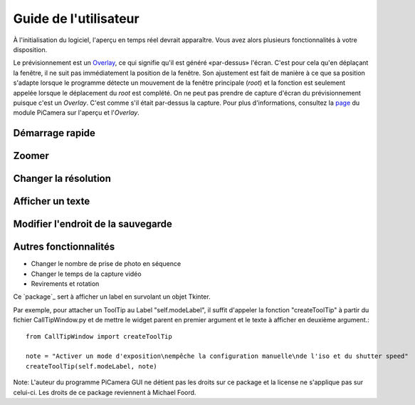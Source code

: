 .. _userguide:

======================
Guide de l'utilisateur
======================

À l'initialisation du logiciel, l'aperçu en temps réel devrait apparaître. Vous avez alors plusieurs fonctionnalités à votre disposition.

.. note:: 

Le prévisionnement est un `Overlay`_, ce qui signifie qu'il est généré «par-dessus» l'écran.
C'est pour cela qu'en déplaçant la fenêtre, il ne suit pas immédiatement la position de la fenêtre. Son ajustement est fait de manière à ce que sa position s'adapte lorsque le programme
détecte un mouvement de la fenêtre principale (`root`) et la fonction est seulement appelée lorsque le déplacement du `root` est complété.
On ne peut pas prendre de capture d'écran du prévisionnement puisque c'est un `Overlay`. C'est comme s'il était par-dessus la capture. Pour plus d'informations, consultez la `page`_
du module PiCamera sur l'aperçu et l'`Overlay`.

.. _Overlay: https://en.wikipedia.org/wiki/Overlay_(programming)
.. _page: https://picamera.readthedocs.io/en/release-1.10/api_camera.html#picamera.camera.PiCamera.start_preview


Démarrage rapide
================



Zoomer
======




Changer la résolution
=====================





Afficher un texte
=================





Modifier l'endroit de la sauvegarde
===================================




Autres fonctionnalités
======================


* Changer le nombre de prise de photo en séquence



* Changer le temps de la capture vidéo



* Revirements et rotation







Ce `package`_ sert à afficher un label en survolant un objet Tkinter.

Par exemple, pour attacher un ToolTip au Label "self.modeLabel", il suffit d'appeler la fonction "createToolTip" à partir du fichier CallTipWindow.py 
et de mettre le widget parent en premier argument et le texte à afficher en deuxième argument.::

	from CallTipWindow import createToolTip

	note = "Activer un mode d'exposition\nempêche la configuration manuelle\nde l'iso et du shutter speed"
	createToolTip(self.modeLabel, note)


.. image:: tooltip.png
    :align: center

Note: L'auteur du programme PiCamera GUI ne détient pas les droits sur ce package et la license ne s'applique pas sur celui-ci. Les droits de ce package reviennent à Michael Foord.

